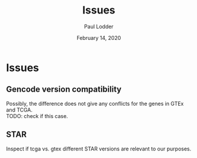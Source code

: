 #+BIND: org-export-use-babel nil
#+TITLE: Issues
#+AUTHOR: Paul Lodder
#+EMAIL: <paul_lodder@live.nl>
#+DATE: February 14, 2020
#+LATEX_CLASS: assignment
#+LaTeX_HEADER: \usepackage{minted}
#+LATEX_HEADER: \usepackage[margin=0.8in]{geometry}
#+LATEX_HEADER_EXTRA:  \usepackage{mdframed}
#+LATEX_HEADER_EXTRA: \BeforeBeginEnvironment{minted}{\begin{mdframed}}
#+LATEX_HEADER_EXTRA: \AfterEndEnvironment{minted}{\end{mdframed}}
#+MACRO: NEWLINE @@latex:\\@@ @@html:<br>@@
#+PROPERTY: header-args :exports both :session insurer :cache :results value
#+OPTIONS: ^:nil
#+LATEX_COMPILER: pdflatexorg-mode restarted

* Issues
** Gencode version compatibility
Possibly, the difference does not give any conflicts for the genes in GTEx and
TCGA.\\
TODO: check if this case.

** STAR
   Inspect if tcga vs. gtex different STAR versions are relevant to our purposes.

